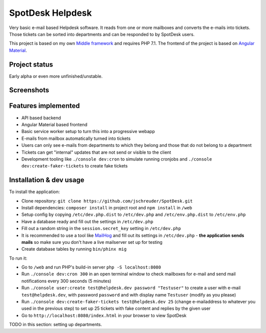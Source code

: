 =================
SpotDesk Helpdesk
=================

Very basic e-mail based Helpdesk software. It reads from one or more mailboxes
and converts the e-mails into tickets. Those tickets can be sorted into
departments and can be responded to by SpotDesk users.

This project is based on my own `Middle framework <https://github.com/jschreuder/Middle>`_
and requires PHP 7.1. The frontend of the project is based on
`Angular Material <https://material.angularjs.org/>`_.

--------------
Project status
--------------

Early alpha or even more unfinished/unstable.

-----------
Screenshots
-----------

.. image:: docs/assets/tickets-list.png
   :alt: List of open tickets

.. image:: docs/assets/view-ticket.png
   :alt: View a single ticket

--------------------
Features implemented
--------------------

* API based backend
* Angular Material based frontend
* Basic service worker setup to turn this into a progressive webapp
* E-mails from mailbox automatically turned into tickets
* Users can only see e-mails from departments to which they belong and those
  that do not belong to a department
* Tickets can get "internal" updates that are not send or visible to the client
* Development tooling like ``./console dev:cron`` to simulate running cronjobs
  and ``./console dev:create-faker-tickets`` to create fake tickets

------------------------
Installation & dev usage
------------------------

To install the application:

* Clone repository: ``git clone https://github.com/jschreuder/SpotDesk.git``
* Install dependencies: ``composer install`` in project root and
  ``npm install`` in ``/web``
* Setup config by copying ``/etc/dev.php.dist`` to ``/etc/dev.php`` and
  ``/etc/env.php.dist`` to ``/etc/env.php``
* Have a database ready and fill out the settings in ``/etc/dev.php``
* Fill out a random string in the ``session.secret_key`` setting in
  ``/etc/dev.php``
* It is recommended to use a tool like
  `MailHog <https://github.com/mailhog/MailHog>`_ and fill out its settings
  in ``/etc/dev.php`` - **the application sends mails** so make sure you don't
  have a live mailserver set up for testing
* Create database tables by running ``bin/phinx mig``

To run it:

* Go to ``/web`` and run PHP's build-in server ``php -S localhost:8080``
* Run ``./console dev:cron 300`` in an open terminal window to check mailboxes
  for e-mail and send mail notifications every 300 seconds (5 minutes)
* Run ``./console user:create test@helpdesk.dev password "Testuser"`` to create
  a user with e-mail ``test@helpdesk.dev``, with password ``password`` and with
  display name ``Testuser`` (modify as you please)
* Run ``./console dev:create-faker-tickets test@helpdesk.dev 25`` (change
  e-mailaddress to whatever you used in the previous step) to set up 25 tickets
  with fake content and replies by the given user
* Go to ``http://localhost:8080/index.html`` in your browser to view SpotDesk

TODO in this section: setting up departments.
